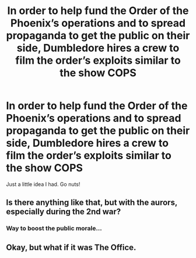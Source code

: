 #+TITLE: In order to help fund the Order of the Phoenix’s operations and to spread propaganda to get the public on their side, Dumbledore hires a crew to film the order’s exploits similar to the show COPS

* In order to help fund the Order of the Phoenix’s operations and to spread propaganda to get the public on their side, Dumbledore hires a crew to film the order’s exploits similar to the show COPS
:PROPERTIES:
:Author: Jealous-Iron2799
:Score: 13
:DateUnix: 1620964375.0
:DateShort: 2021-May-14
:FlairText: Prompt
:END:
Just a little idea I had. Go nuts!


** Is there anything like that, but with the aurors, especially during the 2nd war?
:PROPERTIES:
:Author: ju88A4
:Score: 3
:DateUnix: 1620969207.0
:DateShort: 2021-May-14
:END:

*** Way to boost the public morale...
:PROPERTIES:
:Author: I_love_DPs
:Score: 1
:DateUnix: 1620973146.0
:DateShort: 2021-May-14
:END:


** Okay, but what if it was The Office.
:PROPERTIES:
:Author: VivianDupuis
:Score: 2
:DateUnix: 1620971604.0
:DateShort: 2021-May-14
:END:
